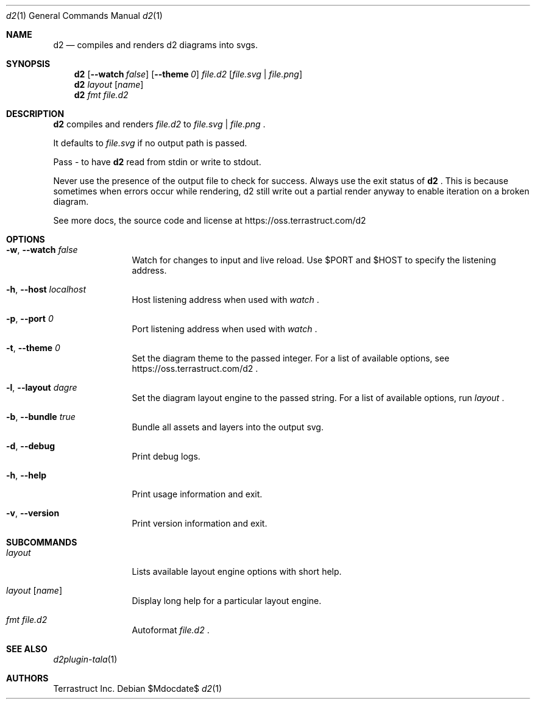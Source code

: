 .Dd $Mdocdate$
.Dt d2 1
.Os
.Sh NAME
.Nm d2
.Nd compiles and renders d2 diagrams into svgs.
.Sh SYNOPSIS
.Nm d2
.Op Fl -watch Ar false
.Op Fl -theme Em 0
.Ar file.d2
.Op Ar file.svg | file.png
.Nm d2
.Ar layout Op Ar name
.Nm d2
.Ar fmt Ar file.d2
.Sh DESCRIPTION
.Nm
compiles and renders
.Ar file.d2
to
.Ar file.svg
|
.Ar file.png
.Ns .
.Pp
It defaults to
.Ar file.svg
if no output path is passed.
.Pp
Pass - to have
.Nm
read from stdin or write to stdout.
.Pp
Never use the presence of the output file to check for success.
Always use the exit status of
.Nm d2
.Ns .
This is because sometimes when errors occur while rendering, d2 still write out a partial
render anyway to enable iteration on a broken diagram.
.Pp
See more docs, the source code and license at
.Lk https://oss.terrastruct.com/d2
.Sh OPTIONS
.Bl -tag -width Fl
.It Fl w , -watch Ar false
Watch for changes to input and live reload. Use
.Ev $PORT and Ev $HOST to specify the listening address.
.It Fl h , -host Ar localhost
Host listening address when used with
.Ar watch
.Ns .
.It Fl p , -port Ar 0
Port listening address when used with
.Ar watch
.Ns .
.It Fl t , -theme Ar 0
Set the diagram theme to the passed integer. For a list of available options, see
.Lk https://oss.terrastruct.com/d2
.Ns .
.It Fl l , -layout Ar dagre
Set the diagram layout engine to the passed string. For a list of available options, run
.Ar layout
.Ns .
.It Fl b , -bundle Ar true
Bundle all assets and layers into the output svg.
.It Fl d , -debug
Print debug logs.
.It Fl h , -help
Print usage information and exit.
.It Fl v , -version
Print version information and exit.
.El
.Sh SUBCOMMANDS
.Bl -tag -width Fl
.It Ar layout
Lists available layout engine options with short help.
.It Ar layout Op Ar name
Display long help for a particular layout engine.
.It Ar fmt Ar file.d2
Autoformat
.Ar file.d2
.Ns .
.El
.Sh SEE ALSO
.Xr d2plugin-tala 1
.Sh AUTHORS
Terrastruct Inc.

